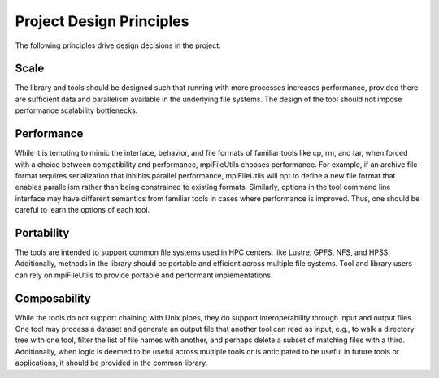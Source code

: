 =========================
Project Design Principles
=========================

The following principles drive design decisions in the project.

------
Scale
------

The library and tools should be designed such that running with more processes
increases performance, provided there are sufficient data and parallelism
available in the underlying file systems. The design of the tool should not
impose performance scalability bottlenecks.

-----------
Performance
-----------

While it is tempting to mimic the interface, behavior, and file formats of
familiar tools like cp, rm, and tar, when forced with a choice between
compatibility and performance, mpiFileUtils chooses performance. For example,
if an archive file format requires serialization that inhibits parallel
performance, mpiFileUtils will opt to define a new file format that enables
parallelism rather than being constrained to existing formats. Similarly,
options in the tool command line interface may have different semantics from
familiar tools in cases where performance is improved. Thus, one should be
careful to learn the options of each tool.

-----------
Portability
-----------

The tools are intended to support common file systems used in HPC centers, like
Lustre, GPFS, NFS, and HPSS. Additionally, methods in the library should be portable
and efficient across multiple file systems. Tool and library users can rely on
mpiFileUtils to provide portable and performant implementations.

-------------
Composability
-------------

While the tools do not support chaining with Unix pipes, they do support
interoperability through input and output files. One tool may process a dataset
and generate an output file that another tool can read as input, e.g., to walk
a directory tree with one tool, filter the list of file names with another, and
perhaps delete a subset of matching files with a third. Additionally, when logic
is deemed to be useful across multiple tools or is anticipated to be useful in
future tools or applications, it should be provided in the common library.

